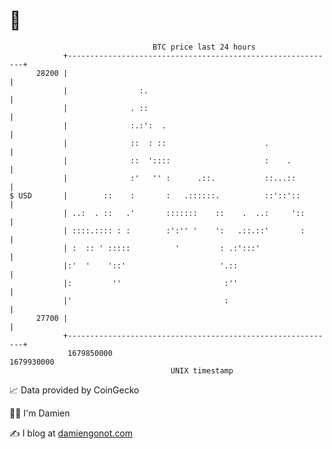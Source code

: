 * 👋

#+begin_example
                                   BTC price last 24 hours                    
               +------------------------------------------------------------+ 
         28200 |                                                            | 
               |                :.                                          | 
               |              . ::                                          | 
               |              :.:':  .                                      | 
               |              ::  : ::                      .               | 
               |              ::  '::::                     :    .          | 
               |              :'   '' :      .::.           ::...::         | 
   $ USD       |        ::    :       :   .::::::.          ::'::'::        | 
               | ..:  . ::   .'       :::::::    ::    .  ..:     '::       | 
               | ::::.:::: : :        :':'' '    ':   .::.::'       :       | 
               | :  :: ' :::::          '         : .:':::'                 | 
               |:'  '    '::'                     '.::                      | 
               |:         ''                       :''                      | 
               |'                                  :                        | 
         27700 |                                                            | 
               +------------------------------------------------------------+ 
                1679850000                                        1679930000  
                                       UNIX timestamp                         
#+end_example
📈 Data provided by CoinGecko

🧑‍💻 I'm Damien

✍️ I blog at [[https://www.damiengonot.com][damiengonot.com]]
